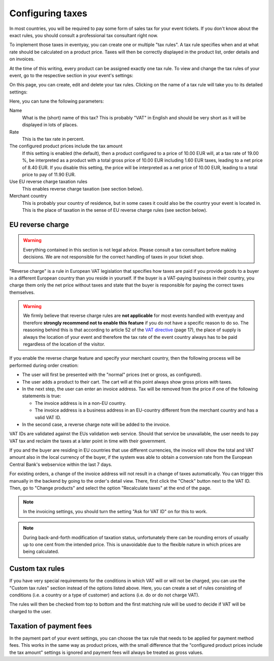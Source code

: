 .. _taxes:

Configuring taxes
=================

In most countries, you will be required to pay some form of sales tax for your event tickets. If you don't know about
the exact rules, you should consult a professional tax consultant right now.

To implement those taxes in eventyay, you can create one or multiple "tax rules". A tax rule specifies when and at what
rate should be calculated on a product price. Taxes will then be correctly displayed in the product list, order
details and on invoices.

At the time of this writing, every product can be assigned exactly one tax rule. To view and change the tax rules of
your event, go to the respective section in your event's settings:

.. thumbnail:: ../../screens/event/tax_list.png
   :align: center
   :class: screenshot

On this page, you can create, edit and delete your tax rules. Clicking on the name of a tax rule will take you to its
detailed settings:

.. thumbnail:: ../../screens/event/tax_detail.png
   :align: center
   :class: screenshot

Here, you can tune the following parameters:

Name
    What is the (short) name of this tax? This is probably "VAT" in English and should be very short as it will be
    displayed in lots of places.

Rate
    This is the tax rate in percent.

The configured product prices include the tax amount
    If this setting is enabled (the default), then a product configured to a price of 10.00 EUR will, at a tax rate of
    19.00 %, be interpreted as a product with a total gross price of 10.00 EUR including 1.60 EUR taxes, leading to a
    net price of 8.40 EUR. If you disable this setting, the price will be interpreted as a net price of 10.00 EUR,
    leading to a total price to pay of 11.90 EUR.

Use EU reverse charge taxation rules
    This enables reverse charge taxation (see section below).

Merchant country
    This is probably your country of residence, but in some cases it could also be the country your event is
    located in. This is the place of taxation in the sense of EU reverse charge rules (see section below).

EU reverse charge
-----------------

.. warning:: Everything contained in this section is not legal advice. Please consult a tax consultant
             before making decisions. We are not responsible for the correct handling of taxes in your
             ticket shop.

"Reverse charge" is a rule in European VAT legislation that specifies how taxes are paid
if you provide goods to a buyer in a different European country than you reside in yourself.
If the buyer is a VAT-paying business in their country, you charge them only the net price without
taxes and state that the buyer is responsible for paying the correct taxes themselves.

.. warning:: We firmly believe that reverse charge rules are **not applicable** for most events handled
             with eventyay and therefore **strongly recommend not to enable this feature** if you do not have
             a specific reason to do so. The reasoning behind this is that according to article 52 of the
             `VAT directive`_ (page 17), the place of supply is always the location of your event and
             therefore the tax rate of the event country always has to be paid regardless of the location
             of the visitor.

If you enable the reverse charge feature and specify your merchant country, then the following process
will be performed during order creation:

* The user will first be presented with the "normal" prices (net or gross, as configured).

* The user adds a product to their cart. The cart will at this point always show gross prices *with*
  taxes.

* In the next step, the user can enter an invoice address. Tax will be removed from the price if one of the
  following statements is true:

  * The invoice address is in a non-EU country.

  * The invoice address is a business address in an EU-country different from the merchant country and has a valid VAT ID.

* In the second case, a reverse charge note will be added to the invoice.

VAT IDs are validated against the EUs validation web service. Should that service be unavailable, the user
needs to pay VAT tax and reclaim the taxes at a later point in time with their government.

If you and the buyer are residing in EU countries that use different currencies, the invoice will show
the total and VAT amount also in the local currency of the buyer, if the system was able to obtain a
conversion rate from the European Central Bank's webservice within the last 7 days.

For existing orders, a change of the invoice address will not result in a change of taxes automatically.
You can trigger this manually in the backend by going to the order's detail view. There, first click
the "Check" button next to the VAT ID. Then, go to "Change products" and select the option "Recalculate
taxes" at the end of the page.

.. note:: In the invoicing settings, you should turn the setting "Ask for VAT ID" on for this to work.

.. note:: During back-and-forth modification of taxation status, unfortunately there can be rounding
          errors of usually up to one cent from the intended price. This is unavoidable due to the
          flexible nature in which prices are being calculated.

Custom tax rules
----------------

If you have very special requirements for the conditions in which VAT will or will not be charged, you can use the
"Custom tax rules" section instead of the options listed above. Here, you can create a set of rules consisting of
conditions (i.e. a country or a type of customer) and actions (i.e. do or do not charge VAT).

The rules will then be checked from top to bottom and the first matching rule will be used to decide if VAT will be
charged to the user.

Taxation of payment fees
------------------------

In the payment part of your event settings, you can choose the tax rule that needs to be applied for
payment method fees. This works in the same way as product prices, with the small difference that the
"configured product prices include the tax amount" settings is ignored and payment fees will always be
treated as gross values.

.. _VAT directive: http://eur-lex.europa.eu/legal-content/EN/TXT/PDF/?uri=CELEX:32006L0112&from=EN
